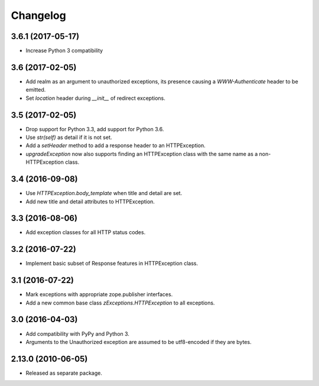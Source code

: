 Changelog
=========

3.6.1 (2017-05-17)
------------------

- Increase Python 3 compatibility

3.6 (2017-02-05)
----------------

- Add realm as an argument to unauthorized exceptions, its presence
  causing a `WWW-Authenticate` header to be emitted.

- Set `location` header during `__init__` of redirect exceptions.

3.5 (2017-02-05)
----------------

- Drop support for Python 3.3, add support for Python 3.6.

- Use `str(self)` as detail if it is not set.

- Add a `setHeader` method to add a response header to an HTTPException.

- `upgradeException` now also supports finding an HTTPException class
  with the same name as a non-HTTPException class.

3.4 (2016-09-08)
----------------

- Use `HTTPException.body_template` when title and detail are set.

- Add new title and detail attributes to HTTPException.

3.3 (2016-08-06)
----------------

- Add exception classes for all HTTP status codes.

3.2 (2016-07-22)
----------------

- Implement basic subset of Response features in HTTPException class.

3.1 (2016-07-22)
----------------

- Mark exceptions with appropriate zope.publisher interfaces.

- Add a new common base class `zExceptions.HTTPException` to all exceptions.

3.0 (2016-04-03)
----------------

- Add compatibility with PyPy and Python 3.

- Arguments to the Unauthorized exception are assumed to be utf8-encoded
  if they are bytes.

2.13.0 (2010-06-05)
-------------------

- Released as separate package.
